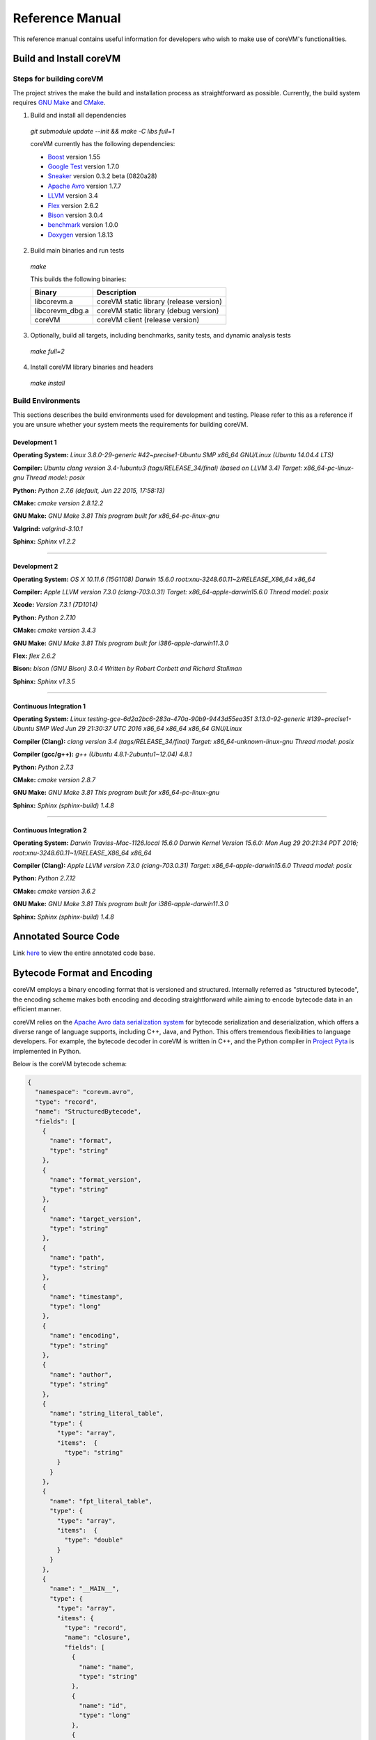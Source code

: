 .. Copyright Yanzheng Li. All rights reserved.

================
Reference Manual
================

This reference manual contains useful information for developers who wish to
make use of coreVM's functionalities.

************************
Build and Install coreVM
************************

Steps for building coreVM
=========================

The project strives the make the build and installation process as
straightforward as possible. Currently, the build system requires
`GNU Make <https://www.gnu.org/software/make/>`_ and
`CMake <https://cmake.org/>`_.

1. Build and install all dependencies

  `git submodule update --init && make -C libs full=1`

  coreVM currently has the following dependencies:

  * `Boost <http://www.boost.org/>`_ version 1.55
  * `Google Test <https://code.google.com/p/googletest/>`_ version 1.7.0
  * `Sneaker <http://www.libsneaker.org/>`_ version 0.3.2 beta (0820a28)
  * `Apache Avro <https://avro.apache.org/docs/current/api/cpp/html/>`_ version 1.7.7
  * `LLVM <http://www.llvm.org/>`_ version 3.4
  * `Flex <https://github.com/westes/flex>`_ version 2.6.2
  * `Bison <https://www.gnu.org/software/bison/>`_ version 3.0.4
  * `benchmark <https://github.com/google/benchmark>`_ version 1.0.0
  * `Doxygen <http://www.stack.nl/~dimitri/doxygen/index.html>`_ version 1.8.13

2. Build main binaries and run tests

  `make`

  This builds the following binaries:

  ===================  ==========================================
        Binary                        Description
  ===================  ==========================================
    libcorevm.a         coreVM static library (release version)
    libcorevm_dbg.a     coreVM static library (debug version)
    coreVM              coreVM client (release version)
  ===================  ==========================================

3. Optionally, build all targets, including benchmarks, sanity tests, and
   dynamic analysis tests

  `make full=2`

4. Install coreVM library binaries and headers

  `make install`



Build Environments
==================

This sections describes the build environments used for development and testing.
Please refer to this as a reference if you are unsure whether your system meets
the requirements for building coreVM.

Development 1
-------------

**Operating System:**
`Linux 3.8.0-29-generic #42~precise1-Ubuntu SMP x86_64 GNU/Linux (Ubuntu 14.04.4 LTS)`

**Compiler:**
`Ubuntu clang version 3.4-1ubuntu3 (tags/RELEASE_34/final) (based on LLVM 3.4) Target: x86_64-pc-linux-gnu Thread model: posix`

**Python:**
`Python 2.7.6 (default, Jun 22 2015, 17:58:13)`

**CMake:**
`cmake version 2.8.12.2`

**GNU Make:**
`GNU Make 3.81 This program built for x86_64-pc-linux-gnu`

**Valgrind:**
`valgrind-3.10.1`

**Sphinx:**
`Sphinx v1.2.2`

----

Development 2
-------------

**Operating System:**
`OS X 10.11.6 (15G1108) Darwin 15.6.0 root:xnu-3248.60.11~2/RELEASE_X86_64 x86_64`

**Compiler:**
`Apple LLVM version 7.3.0 (clang-703.0.31) Target: x86_64-apple-darwin15.6.0 Thread model: posix`

**Xcode:**
`Version 7.3.1 (7D1014)`

**Python:**
`Python 2.7.10`

**CMake:**
`cmake version 3.4.3`

**GNU Make:**
`GNU Make 3.81 This program built for i386-apple-darwin11.3.0`

**Flex:**
`flex 2.6.2`

**Bison:**
`bison (GNU Bison) 3.0.4` `Written by Robert Corbett and Richard Stallman`

**Sphinx:**
`Sphinx v1.3.5`

----

Continuous Integration 1
------------------------

**Operating System:**
`Linux testing-gce-6d2a2bc6-283a-470a-90b9-9443d55ea351 3.13.0-92-generic #139~precise1-Ubuntu SMP Wed Jun 29 21:30:37 UTC 2016 x86_64 x86_64 x86_64 GNU/Linux`

**Compiler (Clang):**
`clang version 3.4 (tags/RELEASE_34/final) Target: x86_64-unknown-linux-gnu Thread model: posix`

**Compiler (gcc/g++):**
`g++ (Ubuntu 4.8.1-2ubuntu1~12.04) 4.8.1`

**Python:**
`Python 2.7.3`

**CMake:**
`cmake version 2.8.7`

**GNU Make:**
`GNU Make 3.81 This program built for x86_64-pc-linux-gnu`

**Sphinx:**
`Sphinx (sphinx-build) 1.4.8`

----

Continuous Integration 2
------------------------

**Operating System:**
`Darwin Traviss-Mac-1126.local 15.6.0 Darwin Kernel Version 15.6.0: Mon Aug 29 20:21:34 PDT 2016; root:xnu-3248.60.11~1/RELEASE_X86_64 x86_64`

**Compiler (Clang):**
`Apple LLVM version 7.3.0 (clang-703.0.31) Target: x86_64-apple-darwin15.6.0 Thread model: posix`

**Python:**
`Python 2.7.12`

**CMake:**
`cmake version 3.6.2`

**GNU Make:**
`GNU Make 3.81 This program built for i386-apple-darwin11.3.0`

**Sphinx:**
`Sphinx (sphinx-build) 1.4.8`


*********************
Annotated Source Code
*********************

Link `here <http://www.corevm.org/docs/html/index.html>`_ to view the entire
annotated code base.


****************************
Bytecode Format and Encoding
****************************

coreVM employs a binary encoding format that is versioned and structured.
Internally referred as "structured bytecode", the encoding scheme makes both
encoding and decoding straightforward while aiming to encode bytecode data in an
efficient manner.

coreVM relies on the `Apache Avro data serialization system <https://avro.apache.org/docs/current/>`_
for bytecode serialization and deserialization, which offers a diverse range of
language supports, including C++, Java, and Python. This offers tremendous
flexibilities to language developers. For example, the bytecode decoder in
coreVM is written in C++, and the Python compiler in
`Project Pyta <roadmap.html#project-pyta>`_ is implemented in Python.

Below is the coreVM bytecode schema:

.. code-block:: json

  {
    "namespace": "corevm.avro",
    "type": "record",
    "name": "StructuredBytecode",
    "fields": [
      {
        "name": "format",
        "type": "string"
      },
      {
        "name": "format_version",
        "type": "string"
      },
      {
        "name": "target_version",
        "type": "string"
      },
      {
        "name": "path",
        "type": "string"
      },
      {
        "name": "timestamp",
        "type": "long"
      },
      {
        "name": "encoding",
        "type": "string"
      },
      {
        "name": "author",
        "type": "string"
      },
      {
        "name": "string_literal_table",
        "type": {
          "type": "array",
          "items":  {
            "type": "string"
          }
        }
      },
      {
        "name": "fpt_literal_table",
        "type": {
          "type": "array",
          "items":  {
            "type": "double"
          }
        }
      },
      {
        "name": "__MAIN__",
        "type": {
          "type": "array",
          "items": {
            "type": "record",
            "name": "closure",
            "fields": [
              {
                "name": "name",
                "type": "string"
              },
              {
                "name": "id",
                "type": "long"
              },
              {
                "name": "parent_id",
                "type": "long",
                "default": -1
              },
              {
                "name": "vector",
                "type": {
                  "type": "array",
                  "items": {
                    "type": "record",
                    "name": "instr",
                    "fields": [
                      {
                        "name": "code",
                        "type": "long"
                      },
                      {
                        "name": "oprd1",
                        "type": "long"
                      },
                      {
                        "name": "oprd2",
                        "type": "long"
                      }
                    ]
                  }
                }
              },
              {
                "name": "locs",
                "type": {
                  "type": "array",
                  "items": {
                    "type": "record",
                    "name": "loc",
                    "fields": [
                      {
                        "name": "index",
                        "type": "long"
                      },
                      {
                        "name": "lineno",
                        "type": "long"
                      },
                      {
                        "name": "col_offset",
                        "type": "long"
                      }
                    ]
                  }
                }
              },
              {
                "name": "catch_sites",
                "type": {
                  "type": "array",
                  "items": {
                    "type": "record",
                    "name": "catch_site",
                    "fields": [
                      {
                        "name": "from",
                        "type": "long"
                      },
                      {
                        "name": "to",
                        "type": "long"
                      },
                      {
                        "name": "dst",
                        "type": "long"
                      }
                    ]
                  }
                }
              }
            ]
          }
        }
      }
    ]
  }

Below are descriptions on the fields in the schema.

**Field "format"**

The format of the bytecode encoding format. Accepted values are "bytecode".


**Field "format_version"**

The version of the bytecode encoding format. Current version is `v0.0.1`.


**Field "target_version"**

The highest version of coreVM that this encoding format targets to. In other
words, the highest version of coreVM that can accept this format. Current
version is `v0.1.0`.


**Field "path"**

The absolute file path of this bytecode stored on disk.


**Field "timestamp"**

The UNIX timestamp of which this bytecode was created or updated.


**Field "encoding"**

String encoding used for the string literals in the bytecode
(e.g. "utf-8", "ascii", etc).


**Field "author"**

The name of the person whom authored this bytecode.


**Field "string_literal_table"**

An array of string literals.


**Field "fpt_literal_table"**

An array of floating-point literals.


**Field "__MAIN__"**

Highest level of bytecode execution related data. An array of "closures".


**Field "__MAIN__.name"**

Name of a closure.


**Field "__MAIN__.id"**

Integer identifier of a closure that uniquely identifies itself in the bytecode.


**Field "__MAIN__.parent_id"**

Optional integer identifier of a closure's parent.


**Field "__MAIN__.vector"**

An array of instructions of a code block.


**Field "__MAIN__.vector.code"**

Integer code of an instruction. Please see the "Instruction Set" section below
for more details.


**Field "__MAIN__.vector.oprd1"**

First operand of an instruction.


**Field "__MAIN__.vector.oprd2"**

Second operand of an instruction.


**Field "__MAIN__.locs"**

An array of source code location records.


**Field "__MAIN__.locs.lineno"**

Source code line number of a location record.


**Field "__MAIN__.locs.col_offset"**

Source code column offset of a location record.


**Field "__MAIN__.locs.index"**

Zero-based index of this location record in the bytecode.


**Field "__MAIN__.catch_sites"**

An array of exception handling related data, referred as "catch site".


**Field "__MAIN__.catch_sites.from"**

Index of instruction of current code block's instruction vector at which
exception handling should be enabled.


**Field "__MAIN__.catch_sites.to"**

Index of instruction of current code block's instruction vector at which
exception handling should be disabled.


**Field "__MAIN__.catch_sites.dst"**

Index of instruction of current code block's instruction vector to jump to
should an exception occurs between the "from" and "to" portion of the vector.


----


Instruction Set
===============

The coreVM instruction set contains a set of instructions in three-address
form that cover a huge range of capabilities. Each instruction is
compressed of a numeric code that denotes its identity, as well as two
optional operands. Instructions are categorized into groups by their
functionalities:

* :ref:`object-instructions`
* :ref:`control-instructions`
* :ref:`function-instructions`
* :ref:`runtime-instructions`
* :ref:`arithmetic-and-logic-instructions`
* :ref:`native-type-creation-instructions`
* :ref:`native-type-conversion-instructions`
* :ref:`native-type-manipulation-instructions`
* :ref:`native-string-type-instructions`
* :ref:`native-array-type-instructions`
* :ref:`native-map-type-instructions`


.. _object-instructions:

Object Instructions
-------------------

Instructions that interact with dynamic objects.

.. table::

  ============  ========  ============  ===============
    Mnemonic     Opcode     Operands      Description
  ============  ========  ============  ===============
  new           0         0             Creates a new object and place it on top of the stack.
  ldobj         1         1             Load an object by its key and push it onto stack.
  stobj         2         1             Pops the object on top of the stack and stores it with a key into the frame.
  stobjn        3         2             Pops the object on top of the stack and stores it with a key into the `n`-th frame on the call stack from the top. A value of 0 means the top frame.
  getattr       4         1             Pop the object at the top of the stack, get its attribute and push it onto the stack.
  setattr       5         1             Pop the object at the top of the stack as the attribute, pop the next object as the target, and sets the attribute on the target.
  delattr       6         1             Pop the object at the top of the stack, and deletes its attribute and push it back onto the stack.
  hasattr2      7         0             Determines if the object on top of the stack has an attribute, with the attribute name being the string value of the element on top of the eval stack. Places the result on top of the eval stack.
  getattr2      8         0             Gets an attribute from the object on top of the stack, with the attribute ame being the string value of the element on top of the eval stack. Pops the object off the stack and places the result on top of the stack.
  setattr2      9         0             Pop the object at the top of the stack as the attribtue value, and set it as an attribute value on the next object on top of the stack, using the attribute name that is the string value of the element on top of the eval stack.
  delattr2      10        0             Deletes an attribute from the object on top of the stack, with the attribute name being the string value of the element on top of the eval stack.
  pop           11        0             Pops the object on top of the stack.
  ldbobj2       12        1             Load an invisible object by a key and push it onto the stack.
  stobj2        13        1             Pops the object on top of the stack and stores it with a key into the frame as an invisible object.
  delobj        14        1             Deletes an object from the current scope.
  delobj2       15        1             Deletes an invisible object from the current scope.
  getval        16        0             Copies the native type value of the top object of the stack and push it on top of the eval-stack.
  setval        17        0             Pops off the native type value off the eval-stack and assigns it to the top object of the stack.
  getval2       18        1             Copies of the native type value of the named object in the current frame, and pushes it on top of the eval stack.
  clrval        19        0             Clears the native type value from the top object of the stack.
  cpyval        20        1             Copies the native type value associated from the object on top of the stack onto the next object on the stack. The first operand is a value specifying the type of conversion to perform on the native type value copied.
  cpyrepr       21        0             Copies the string representation of the native type value from the object on top of the stack onto the next object onto the stack.
  istruthy      22        0             Computes the truthy value of the native type value associated with the object on top of the stack, and push the result on top of the eval stack.
  objeq         23        0             Pops off the top two objects on the stack and tests if they are the same object.
  objneq        24        0             Pops off the top two objects on the stack and tests if they are different objects.
  setctx        25        1             Sets the closure context of the object. The first operand is the closure ID.
  cldobj        26        2             Conditionally loads an object associated with the variable key value represented by either `oprd1` or `oprd2`, by evaluating the boolean equivalent of the object on top of the evaluation stack. Loads `oprd1` if the value evaluates to true, `oprd2` otherwise.
  rsetattrs     27        1             Reverse set attributes. Set the object on top of stack as the attribute values onto the objects pointed to as values in the native map equivalent on top of the eval stack.
  setattrs      28        1             Pops off the object on top of the stack, and set copies of all of its attributes onto the next on the stack. For each of the copied objects, set the second object on the stack as an attribute using the first operand as the attribute key.
  putobj        29        0             Pops the object on top of the stack, and pushes its value onto the top of the current evaluation stack.
  getobj        30        0             Pops the top of the eval stack, and put its value on the object stack.
  swap          31        0             Swaps the top two objects on top of the stack.
  setflgc       32        1             Sets the `IS_NOT_GARBAGE_COLLECTIBLE` flag on the object on top of the stack. The first operand is a boolean value used to set the value of the flag. A value of `1` sets the flag, `0` otherwise.
  setfldel      33        1             Sets the `IS_INDELIBLE` flag on the object on top of the stack. The first operand is a boolean vlaue used to set the value of the flag. A value of `1` sets the flag, `0` otherwise.
  setflcall     34        1             Sets the `IS_NON_CALLABLE` flag on the object on top of the stack. The first operand is a boolean value used to set the value of the flag. A value of `1` sets the flag, `0` otherwise.
  setflmute     35        1             Sets the `IS_IMMUTABLE` flag on the object on top of the stack. The first operand is a boolean value used to set the value of the flag. A value of `1` sets the flag, `0` otherwise.
  ============  ========  ============  ===============


.. _control-instructions:

Control Instructions
--------------------

Instructions that directly control flow of executions.

.. table::

  ============  ========  ============  ===============
    Mnemonic     Opcode     Operands      Description
  ============  ========  ============  ===============
  pinvk         36        0             Prepares the invocation of a function. Creates a new frame on top of the call stack, and sets its closure context using the context of the object on top of the stack.
  invk          37        0             Invokes the vector of the object on top of the stack.
  rtrn          38        0             Unwinds from the current call frame and jumps to the previous one.
  jmp           39        1             Unconditionally jumps to a particular instruction address.
  jmpif         40        1             Conditionally jumps to a particular instruction address only if the top element on the eval stacks evaluates to True.
  jmpr          41        1             Unconditionally jumps to an instruction with an offset starting from the beginning of the current frame.
  exc           42        1             Pop the object at the top and raise it as an exception. The first operand is a boolean value indicating whether the runtime should search for a catch site in the current closure. A value of `false` will make the runtime pop the current frame.
  excobj        43        0             Gets the exception object associated with the current frame, and pushes it on top of the stack.
  clrexc        44        0             Clears the exception object associated with the frame on top of the call stack.
  jmpexc        45        2             Jumps to the specified address, based on the state of the exception object associated with the frame on top of the call stack. The first operand is the number of addresses to jump over starting from the current program counter. The second operand specifies whether or not to jump based on if the top of stack frame has an exception object. A value of `1` specifies the jump if the frame has an exception object, `0` otherwise.
  exit          46        1             Halts the execution of instructions and exits the program (with an optional exit code).
  ============  ========  ============  ===============


.. _function-instructions:

Function Instructions
---------------------

Instructions related to functions and call invocations.

.. table::

  ============  ========  ============  ===============
    Mnemonic     Opcode     Operands      Description
  ============  ========  ============  ===============
  putarg        47        0             Pops the top object off the stack and assign it as the next argument for the next call.
  putkwarg      48        1             Pops the top object off the stack and assign it as the next keyword-argument for the next call.
  putargs       49        0             Pops the top object off the stack, retrieves its native type value as a native type array, and then iterate through each array element, use it as an object ID to retrieve an object from the heap, and assigns it as the next argument for the next call.
  putkwargs     50        0             Pops the top object off the stack, retrieves its native type value as a native type map, and then iterate through each key-value pair, use the value as an object ID to retrieve an object from the heap, and use the key as an encoding ID to assign the object as the next keyword-argument for the next call.
  getarg        51        1             Pops off the first argument for the current call and put it on the current frame using the encoding key specified in the first operand.
  getkwarg      52        2             If the top frame has the keyword-argument pair with the key specified as the first operand, pops off the pair and stores the value into the frame using the key. And, advance the program counter by the value specified in the second operand.
  getargs       53        0             Pops off all the arguments for the current call, insert them into a native-list and push it on top of eval-stack.
  getkwargs     54        0             Pops off all the keyword-arguments for the current call, insert them into a native-map and push it on top of eval-stack.
  hasargs       55        0             Determines if there are any arguments remaining on the current frame, and pushes the result onto the top of the eval stack.
  ============  ========  ============  ===============


.. _runtime-instructions:

Runtime Instructions
--------------------

Instructions related to a wide range of runtime functionalities.

.. table::

  ============  ========  ============  ===============
    Mnemonic     Opcode     Operands      Description
  ============  ========  ============  ===============
  gc            56        0             Manually performs garbage collection.
  debug         57        1             Show debug information. The first operand is the set of debug options: 1. Show instructions in canonical form.
  dbgfrm        58        1             Show debug information on the current frame. The first operand is the set of debug options: 1. Show instructions in canonical form.
  dbgmem        59        1             Show information of current process memory usages. The first operand is the set of options: 1. Show peak virtual memory size and resident set size.
  dbgvar        60        1             Show information of a variable.
  print         61        2             Converts the native type value associated with the object on top of the stack into a native string, and prints it to std output. The second operand is a boolean value specifying whether a trailing new line character should be printed. Defaults to `false`.
  swap2         62        0             Swaps the top two elements on the evaluation stack.
  ============  ========  ============  ===============


.. _arithmetic-and-logic-instructions:

Arithmetic and Logic Instructions
---------------------------------

Instructions that deal with arithmetic and logical operations.

.. table::

  ============  ========  ============  ===============
    Mnemonic     Opcode     Operands      Description
  ============  ========  ============  ===============
  pos           63        0             Apply the positive operation on the top element on the evaluation stack.
  neg           64        0             Apply the negation operation on the top element on the evaluation stack.
  inc           65        0             Apply the increment operation on the top element on the evaluation stack.
  dec           66        0             Apply the decrement operation on the top element on the evaluation stack.
  abs           67        0             Apply the `abs` operation on the top element on the evaluation stack.
  sqrt          68        0             Apply the `sqrt` operation on the top element on the evaluation stack.
  add           69        0             Pops the top two elements on the eval stack, applies the addition operation and push result onto eval stack.
  sub           70        0             Pops the top two elements on the eval stack, applies the subtraction operation and push result onto eval stack.
  mul           71        0             Pops the top two elements on the eval stack, applies the multiplication operation and push result onto eval stack.
  div           72        0             Pops the top two elements on the eval stack, applies the division operation and push result onto eval stack.
  mod           73        0             Pops the top two elements on the eval stack, applies the modulus operation and push result onto eval stack.
  pow           74        0             Pops the top two elements on the eval stack, applies the power operation and push result onto eval stack.
  bnot          75        0             Applies the bitwise NOT operation on the top element on the evaluation stack.
  band          76        0             Pops the top two elements on the eval stack, applies the bitwise AND operation and push result onto eval stack.
  bor           77        0             Pops the top two elements on the eval stack, applies the bitwise OR operation and push result onto eval stack.
  bxor          78        0             Pops the top two elements on the eval stack, applies the bitwise XOR operation and push result onto eval stack.
  bls           79        0             Pops the top two elements on the eval stack, applies the bitwise left shift operation and push result onto eval stack.
  brs           80        0             Pops the top two elements on the eval stack, applies the bitwise right shift operation and push result onto eval stack.
  eq            81        0             Pops the top two elements on the eval stack, applies the equality operation and push result onto eval stack.
  neq           82        0             Pops the top two elements on the eval stack, applies the inequality operation and push result onto eval stack.
  gt            83        0             Pops the top two elements on the eval stack, applies the greater than operation and push result onto eval stack.
  lt            84        0             Pops the top two elements on the eval stack, applies the less than operation and push result onto eval stack.
  gte           85        0             Pops the top two elements on the eval stack, applies the greater or equality operation and push result onto eval stack.
  lte           86        0             Pops the top two elements on the eval stack, applies the less or equality operation and push result onto eval stack.
  lnot          87        0             Apply the logic NOT operation on the top element on the evaluation stack.
  land          88        0             Pops the top two elements on the eval stack, applies the logical AND operation and push result onto eval stack.
  lor           89        0             Pops the top two elements on the eval stack, applies the logical OR operation and push result onto eval stack.
  cmp           90        0             Pops the top two elements on the eval stack, applies the "cmp" operation and push result onto eval stack.
  ============  ========  ============  ===============


.. _native-type-creation-instructions:

Native Type Creation Instructions
---------------------------------

Instructions for creating native type values.

.. table::

  ============  ========  ============  ===============
    Mnemonic     Opcode     Operands      Description
  ============  ========  ============  ===============
  int8          91        1             Creates an instance of type `int8` and place it on top of eval stack.
  uint8         92        1             Creates an instance of type `uint8` and place it on top of eval stack.
  int16         93        1             Creates an instance of type `int16` and place it on top of eval stack.
  uint16        94        1             Creates an instance of type `uint16` and place it on top of eval stack.
  int32         95        1             Creates an instance of type `int32` and place it on top of eval stack.
  uint32        96        1             Creates an instance of type `uint32` and place it on top of eval stack.
  int64         97        1             Creates an instance of type `int64` and place it on top of eval stack.
  uint64        98        1             Creates an instance of type `uint64` and place it on top of eval stack.
  bool          99        1             Creates an instance of type `bool` and place it on top of eval stack.
  dec1          100       1             Creates an instance of type `dec` and place it on top of eval stack. The first operand represents the index of the floating-point literal stored in the corresponding compartment.
  dec2          101       1             Creates an instance of type `dec2` and place it on top of eval stack. The first operand represents the index of the floating-point literal stored in the corresponding compartment.
  str           102       1             Creates an instance of type `str` and place it on top of eval stack.
  ary           103       0             Creates an instance of type `array` and place it on top of eval stack.
  map           104       0             Creates an instance of type `map` and place it on top of eval stack.
  ============  ========  ============  ===============


.. _native-type-conversion-instructions:

Native Type Conversion Instructions
-----------------------------------

Instructions for native type conversions.

Note that conversions are only possible when makes sense, for example,
converting a 64-bit integer to 32-bit integer. When conversion is not possible,
an error will occur.


.. table::

  ============  ========  ============  ===============
    Mnemonic     Opcode     Operands      Description
  ============  ========  ============  ===============
  toint8        105       0             Converts the element on top of the eval stack to type `int8`.
  touint8       106       0             Converts the element on top of the eval stack to type `uint8`.
  toint16       107       0             Converts the element on top of the eval stack to type `int16`.
  touint16      108       0             Converts the element on top of the eval stack to type `uint16`.
  toint32       109       0             Converts the element on top of the eval stack to type `int32`.
  touint32      110       0             Converts the element on top of the eval stack to type `uint32`.
  toint64       111       0             Converts the element on top of the eval stack to type `int64`.
  touint64      112       0             Converts the element on top of the eval stack to type `uint64`.
  tobool        113       0             Converts the element on top of the eval stack to type `bool`.
  todec1        114       0             Converts the element on top of the eval stack to type `dec`.
  todec2        115       0             Converts the element on top of the eval stack to type `dec2`
  tostr         116       0             Converts the element on top of the eval stack to type `string`.
  toary         117       0             Converts the element on top of the eval stack to type `array`.
  tomap         118       0             Converts the element on top of the eval stack to type `map`.
  ============  ========  ============  ===============


.. _native-type-manipulation-instructions:

Native Type Manipulation Instructions
-------------------------------------

Instructions for manipulating native type values.

.. table::

  ============  ========  ============  ===============
    Mnemonic     Opcode     Operands      Description
  ============  ========  ============  ===============
  truthy        119       0             Computes a boolean truthy value based on the top element on the eval stack, and puts it on top of the stack.
  repr          120       0             Computes the string equivalent representation of the element on top of the eval stack, and push it on top of the stack.
  hash          121       0             Computes the non-crytographic hash value of the element on top of the eval stack, and push the result on top of the eval stack.
  slice         122       0             Computes the portion of the element on the top 3rd element of the eval stack as a sequence, using the 2nd and 1st top elements as the `start` and `stop` values as the indices range [start, stop).
  stride        123       0             Computes a new sequence of the element on the 2nd top eval stack as a sequence, using the top element as the `stride` interval.
  reverse       124       0             Computes the reverse of the element on top of the eval stack as a sequence.
  round         125       0             Rounds the second element on top of the eval stack using the number converted from the element on top of the eval stack.
  ============  ========  ============  ===============


.. _native-string-type-instructions:

Native String Type Instructions
-------------------------------

Instructions for manipulating native type values of the native string type.

.. table::

  ============  ========  ============  ===============
    Mnemonic     Opcode     Operands      Description
  ============  ========  ============  ===============
  strlen        126       0             Pops the top element on the eval stack, and performs the "string size" operation.
  strat         127       0             Pops the top two elements on the eval stack, and performs the "string at" operation.
  strclr        128       0             Pops the top element on the eval stack, and performs the "string clear" operation.
  strapd        129       0             Pops the top two elements on the eval stack, and performs the "string append" operation.
  strpsh        130       0             Pops the top two elements on the eval stack, and performs the "string pushback" operation.
  strist        131       0             Pops the top three elements on the eval stack, and performs the "string insertion" operation.
  strist2       132       0             Pops the top three elements on the eval stack, and performs the "string insertion" operation.
  strers        133       0             Pops the top two elements on the eval stack, and performs the "string erase" operation.
  strers2       134       0             Pops the top two elements on the eval stack, and performs the "string erase" operation.
  strrplc       135       0             Pops the top four elements on the eval stack, and performs the "string replace" operation.
  strswp        136       0             Pops the top two elements on the eval stack, and performs the "string swap" operation.
  strsub        137       0             Pops the top two elements on the eval stack, and performs the "string substring" operation.
  strsub2       138       0             Pops the top three elements on the eval stack, and performs the "string substring" operation.
  strfnd        139       0             Pops the top two elements on the eval stack, and performs the "string find" operation.
  strfnd2       140       0             Pops the top three elements on the eval stack, and performs the "string find" operation.
  strrfnd       141       0             Pops the top two elements on the eval stack, and performs the "string rfind" operation.
  strrfnd2      142       0             Pops the top three elements on the eval stack, and performs the "string rfind2" operation.
  ============  ========  ============  ===============


.. _native-array-type-instructions:

Native Array Type Instructions
------------------------------

Instructions for manipulating native type values of the native array type.

.. table::

  ============  ========  ============  ===============
    Mnemonic     Opcode     Operands      Description
  ============  ========  ============  ===============
  arylen        143       0             Pops the top element on the eval stack, and performs the "array size" operation.
  aryemp        144       0             Pops the top element on the eval stack, and performs the "array empty" operation.
  aryat         145       0             Pops the top two elements on the eval stack, and performs the "array at" operation.
  aryfrt        146       0             Pops the top element on the eval stack, and performs the "array front" operation.
  arybak        147       0             Pops the top element on the eval stack, and performs the "array back" operation.
  aryput        148       0             Pops the top three elements on the eval stack, and performs the "array put" operation.
  aryapnd       149       0             Pops the top two elements on the eval stack, and performs the "array append" operation.
  aryers        150       0             Pop the top two elements on the eval stack, and performs the "array erase" operation.
  arypop        151       0             Pops the top element on the eval stack, and performs the "array pop" operation.
  aryswp        152       0             Pops the top two elements on the eval stack, and performs the "array swap" operation.
  aryclr        153       0             Pops the top element on the eval stack, and performs the "array clear" operation.
  arymrg        154       0             Pops the top two elements on the eval stack, converts them to arrays, merge them into one single array, and put it back to the eval stack.
  ============  ========  ============  ===============


.. _native-map-type-instructions:

Native Map Type Instructions
----------------------------

Instructions for manipulating native type values of the native map type.

.. table::

  ============  ========  ============  ===============
    Mnemonic     Opcode     Operands      Description
  ============  ========  ============  ===============
  maplen        155       0             Pops the top element on the eval stack, and performs the "map size" operation.
  mapemp        156       0             Pops the top element on the eval stack, and performs the "map empty" operation.
  mapfind       157       0             Pops the top two elements on the eval stack, and performs the "map find" operation.
  mapat         158       0             Pops the top two elements on the eval stack, and performs the "map at" operation.
  mapput        159       0             Pops the top three elements on the eval stack, and performs the "map put" operation.
  mapset        160       1             Converts the top element on the eval stack to a native map, and insert a key-value pair into it, with the key represented as the first operand, and the value as the object on top of the stack.
  mapers        161       0             Pops the top element on the eval stack, and performs the "map erase" operation.
  mapclr        162       0             Pops the top element on the eval stack, and performs the "map clear" operation.
  mapswp        163       0             Pops the top two elements on the eval stack, and performs the "map swap" operation.
  mapkeys       164       0             Inserts the keys of the map on top of the eval stack into an array, and place it on top of the eval stack.
  mapvals       165       0             Inserts the values of the map on top of the eval stack into an array, and place it on top of the eval stack.
  mapmrg        166       0             Pops the top two elements on the eval stack, converts them to maps, merge them into one single map, and put it back to the eval stack.
  ============  ========  ============  ===============


----

****
APIs
****

The coreVM library provides a set of powerful APIs that offer additional
capabilities beyond the functionalities from the instruction set. They provide
greater flexibilities and more granular controls to the execution of bytecodes
to developers.

The library is consisted of the following APIs:

  * :ref:`core-api`
  * :ref:`ir-api`
  * Debugging and Profiling API (coming soon)
  * Embedder API (coming soon)
  * Extension API (coming soon)
  * Threading API (coming soon)


.. _core-api:

Core API
========

The *Core API* provides interfaces that expose coreVM's fundamental functionalities.


**Bytecode Execution Configuration**

Header: `corevm/api/core/configuration.h`

.. cpp:class:: corevm::api::core::Configuration

  An encapsulation of a set of configuration parameters for bytecode execution.

  .. cpp:function:: Configuration()
    :noindex:

    Constructor.

  .. cpp:function:: static bool load_config(const char*, Configuration&)
    :noindex:

    Loads configuration values from a file that encapsulates the values in
    JSON format. Returns a boolean value indicating whether the operation has
    succeeded. Below is the schema for the JSON content:

    .. code-block:: json

      {
        "type": "object",
        "properties":
        {
          "heap-alloc-size": {
            "type": "integer"
          },
          "pool-alloc-size": {
            "type": "integer"
          },
          "gc-interval": {
            "type": "integer"
          },
          "gc-flag": {
            "type": "integer"
          },
          "logging": {
            "type": "string"
          }
        }
      }

  .. cpp:function:: void set_heap_alloc_size(uint64_t)
    :noindex:

    Sets the size (number of bytes) of the object heap. A default value is set
    if not specified.

  .. cpp:function:: void set_pool_alloc_size(uint64_t)
    :noindex:

    Sets the size (number of bytes) of the native types pool. A default value
    is set if not specified.

  .. cpp:function:: void set_gc_interval(uint32_t)
    :noindex:

    Sets the duration of time interval (in milliseconds) for triggering
    garbage collections. A default value is used if not specified.

  .. cpp:function:: void set_gc_flag(uint8_t)
    :noindex:

    Sets a flag for garbage collection. This is optional.

  .. cpp:function:: void set_log_mode(const char*)
    :noindex:

    Sets the logging mode. Acceptable values are "stdout", "stderr", and "file".
    A default value is used if not specified.

  .. cpp:function:: uint64_t heap_alloc_size() const
    :noindex:

    Gets the size (number of bytes) of the object heap.

  .. cpp:function:: uint64_t pool_alloc_size() const
    :noindex:

    Gets the size (number of bytes) of the native types pool.

  .. cpp:function:: uint32_t gc_interval() const
    :noindex:

    Gets the duration of time interval (in milliseconds) for triggering
    garbage collections.

  .. cpp:function:: bool has_gc_flag() const
    :noindex:

    Returns if the optional GC flag has been set.

  .. cpp:function:: uint8_t gc_flag() const
    :noindex:

    Gets the optional flag for garbage collection.

  .. cpp:function:: const std::string& log_mode() const
    :noindex:

    Gets the logging mode.


**Bytecode Execution Invocation**

Header: `corevm/api/core/entry.h`

.. cpp:function:: int corevm::api::core::invoke_from_file(const char* filepath, const corevm::api::core::Configuration& config)
  
  Executes the bytecode stored in `filepath`, along with the specified
  configuration object.

  Returns 0 on successful execution, non-zero values otherwise.


.. _ir-api:

IR API
======

The *IR API* provides interfaces for creating and manipulating bitcode in the
coreVM Intermediate Representation.

**IR Version**

Header: `corevm/api/ir/version.h`

.. cpp:enum:: corevm::api::ir::IR_VERSION

  An integer value that defines the current version of the IR format. The table
  below illustrates how to interpret the value:

  .. table::

    =================  =============================
       Description               Formulae
    =================  =============================
      Major version      `IR_VERSION / 100000`
      Minor version      `IR_VERSION / 100 % 1000`
      Patch version      `IR_VERSION % 100`
    =================  =============================


**********************************
coreVM Intermediate Representation
**********************************

Please refer to the `coreVM Intermediate Representation Reference Manual <ir_reference.html>`_.


****************
coreVM Toolchain
****************

The coreVM repo comes with a set of tools used for facilitating developments
and debugging when working with coreVM. These reside under the top level
`tools/ <https://github.com/yanzhengli/coreVM/tree/dev/tools>`_ directory.

Below are descriptions of each of the tools:

diff_benchmarks.py
==================

Computes and prints the diff between two benchmark runs, with each run's result
written in JSON format outputted by `benchmark <https://www.github.com/google/benchmark>`__.

Usage:

  .. code::

    python tools/diff_benchmarks.py --help

    Usage: diff_benchmarks.py LEFT_FILE RIGHT_FILE [options]

    Options:
      --version             show program's version number and exit
      -h, --help            show this help message and exit
      -c, --color           Display outputs in colors
      -m COMPARISON_METRIC, --metric=COMPARISON_METRIC
                            Comparion metric=<real_time|cpu_time>

extract_metadata
================

Prints out the coreVM instruction set data and the dynamic object flags data
in JSON format. This is useful for compilers or other programs that need to
generate coreVM bytecode.

Usage:

  .. code::

    ./build/tools/extract_metadata --help
  
    Extract coreVM info
    Usage: ./build/tools/extract_metadata [options]
    Options:
      --help                Print a help message and exit
      --output arg          Output file

Example:

  .. code::

    ./build/tools/extract_metadata --output out.txt

ir_gen
======

Generates dummy IR and write to a specified output file.

Usage:

  .. code::

    python tools/ir_gen.py --help

    Usage: ir_gen.py [options]

    Generates dummy coreVM IR

    Options:
      --version             show program's version number and exit
      -h, --help            show this help message and exit
      -o OUTPUT_FILE, --output=OUTPUT_FILE
                            Output file

Example:

  .. code::

    python tools/ir_gen.py --output sample.ir

ir_dis
======

coreVM IR disassembler. Prints out the IR textual representation when specified
an input file that contains the binary representation.

Usage:

  .. code::

    ./build/tools/ir_dis --help

    coreVM IR disassembler
    Usage: ./build/tools/ir_dis [options]
    Options:
      --help                Print a help message and exit
      --input arg           input file
      --output arg          output file

Example:

  .. code::

    ./build/tools/ir_dis --input sample.ir

Sample Output:

  .. code::

    "module name" : "Dummy_IR"
    "format version" : "1000"
    "target version" : "10"
    "path" : "./dummy_ir.ir"
    "author" : "Yanzheng Li"
    "timestamp" : "1472959465"

    type Person {
        string name;
        ui8 age;
        Person* sibling;
        Location* address;
        array [ 10 * Person ] friends;
    }

    type Location {
        string street_address;
        string* country;
        string zipcode;
    }

    type NullType {
    }

    def Person* createPerson(string* name, ui32 age) {
    entry:
        %person = alloca [ auto ] Person;
        setattr string "age" %age %person;
        br %age [ label #end, label #end ];
    end:
        ret Person %person;
    }

    def string compute(ui32 lhs_val, dpf rhs_val, array [ 4 * dpf ]* values) : createPerson {
    entry:
        %sum = add ui64 %lhs_val %rhs_val;
        putelement ui8 16 %values ui32 2;
    }

    def void doNothing() {
    }

 

ir_asm
======

coreVM IR assembler. Converts IR from textual representation to binary format.

Usage:

  .. code::

    ./build/tools/ir_asm --help

    coreVM IR assembler
    Usage: ./build/tools/ir_asm [options]
    Options:
      --help                Print a help message and exit
      --input arg           input file
      --output arg          output file
      --debug               debug mode

Example:

  .. code::

    ./build/tools/ir_asm --input sample.ir.txt --output sample_copy.ir

ir_stats
========

Prints out stats of a IR module.

Usage:

  .. code::

    ./build/tools/ir_stats --help

    Print stats of coreVM IR
    Usage: ./build/tools/ir_stats [options]
    Options:
      --help                Print a help message and exit
      --input arg           input file

Example:

  .. code::

    ./build/tools/ir_stats --input sample.ir

Sample Output:

  .. code::

    Module name: Dummy_IR
    Format version: v0.1.0
    Target version: v0.1.0
    Path: ./dummy_ir.ir
    Author: Yanzheng Li
    Timestamp: 1472959465

    Struct decls: 2
    Struct decl: Person
            Fields: 4
    Struct decl: Location
            Fields: 3

    Closures: 1
    Closure: find_friends
            Blocks: 2

    Total instruction count: 3
